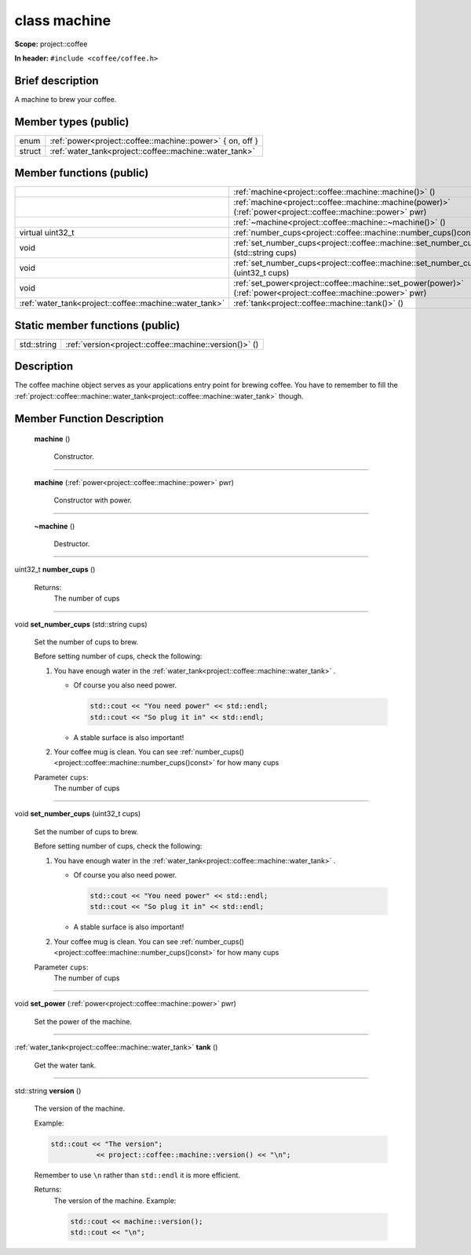 








.. _project::coffee::machine:

class machine
=============


**Scope:** project::coffee


**In header:** ``#include <coffee/coffee.h>``


Brief description
-----------------
A machine to brew your coffee. 


Member types (public)
---------------------

.. list-table::
   :header-rows: 0
   :widths: auto



   * - enum
     - :ref:`power<project::coffee::machine::power>` { on, off }

   * - struct
     - :ref:`water_tank<project::coffee::machine::water_tank>` 

Member functions (public)
-------------------------

.. list-table::
   :header-rows: 0
   :widths: auto


   * - 
     - :ref:`machine<project::coffee::machine::machine()>` ()

   * - 
     - :ref:`machine<project::coffee::machine::machine(power)>` (:ref:`power<project::coffee::machine::power>` pwr)

   * - 
     - :ref:`~machine<project::coffee::machine::~machine()>` ()

   * - virtual uint32_t
     - :ref:`number_cups<project::coffee::machine::number_cups()const>` () const

   * - void
     - :ref:`set_number_cups<project::coffee::machine::set_number_cups(std::string)>` (std::string cups)

   * - void
     - :ref:`set_number_cups<project::coffee::machine::set_number_cups(uint32_t)>` (uint32_t cups)

   * - void
     - :ref:`set_power<project::coffee::machine::set_power(power)>` (:ref:`power<project::coffee::machine::power>` pwr)

   * - :ref:`water_tank<project::coffee::machine::water_tank>`
     - :ref:`tank<project::coffee::machine::tank()>` ()





Static member functions (public)
--------------------------------

.. list-table::
   :header-rows: 0
   :widths: auto


   * - std::string
     - :ref:`version<project::coffee::machine::version()>` ()

Description
-----------
The coffee machine object serves as your applications entry point for brewing coffee. You have to remember to fill the :ref:`project::coffee::machine::water_tank<project::coffee::machine::water_tank>` though. 







Member Function Description
---------------------------

.. _project::coffee::machine::machine():

 **machine** ()

    Constructor. 

    

    

    



-----

.. _project::coffee::machine::machine(power):

 **machine** (:ref:`power<project::coffee::machine::power>` pwr)

    Constructor with power. 

    

    



    



-----

.. _project::coffee::machine::~machine():

 **~machine** ()

    Destructor. 

    

    

    



-----

.. _project::coffee::machine::number_cups()const:

uint32_t **number_cups** ()

    

    

    

    Returns:
        The number of cups 



-----

.. _project::coffee::machine::set_number_cups(std::string):

void **set_number_cups** (std::string cups)

    Set the number of cups to brew. 

    Before setting number of cups, check the following: 

    #. You have enough water in the :ref:`water_tank<project::coffee::machine::water_tank>` . 

       - Of course you also need power. 

         .. code-block:: c++

             std::cout << "You need power" << std::endl;
             std::cout << "So plug it in" << std::endl;



       - A stable surface is also important! 
    #. Your coffee mug is clean. You can see :ref:`number_cups()<project::coffee::machine::number_cups()const>` for how many cups 

    
    Parameter ``cups``:
        The number of cups 


    



-----

.. _project::coffee::machine::set_number_cups(uint32_t):

void **set_number_cups** (uint32_t cups)

    Set the number of cups to brew. 

    Before setting number of cups, check the following: 

    #. You have enough water in the :ref:`water_tank<project::coffee::machine::water_tank>` . 

       - Of course you also need power. 

         .. code-block:: c++

             std::cout << "You need power" << std::endl;
             std::cout << "So plug it in" << std::endl;



       - A stable surface is also important! 
    #. Your coffee mug is clean. You can see :ref:`number_cups()<project::coffee::machine::number_cups()const>` for how many cups 

    
    Parameter ``cups``:
        The number of cups 


    



-----

.. _project::coffee::machine::set_power(power):

void **set_power** (:ref:`power<project::coffee::machine::power>` pwr)

    Set the power of the machine. 

    

    



    



-----

.. _project::coffee::machine::tank():

:ref:`water_tank<project::coffee::machine::water_tank>` **tank** ()

    Get the water tank. 

    

    

    



-----

.. _project::coffee::machine::version():

std::string **version** ()

    The version of the machine. 

    Example: 

    .. code-block:: c++

        std::cout << "The version";
                   << project::coffee::machine::version() << "\n";


    Remember to use ``\n`` rather than ``std::endl`` it is more efficient. 

    

    Returns:
        The version of the machine. Example: 

        .. code-block:: c++

            std::cout << machine::version();
            std::cout << "\n";












